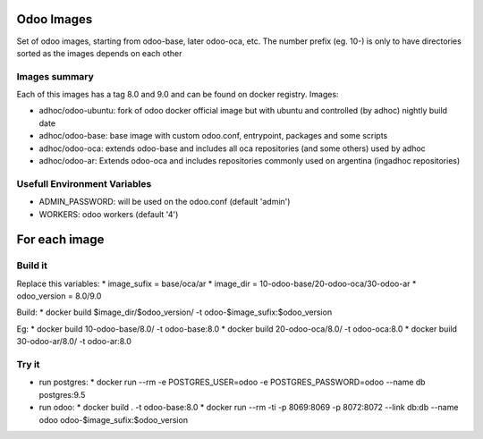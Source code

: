 Odoo Images
===========

Set of odoo images, starting from odoo-base, later odoo-oca, etc. The number prefix (eg. 10-) is only to have directories sorted as the images depends on each other


Images summary
--------------

Each of this images has a tag 8.0 and 9.0 and can be found on docker registry. Images:

* adhoc/odoo-ubuntu: fork of odoo docker official image but with ubuntu and controlled (by adhoc) nightly build date
* adhoc/odoo-base: base image with custom odoo.conf, entrypoint, packages and some scripts
* adhoc/odoo-oca: extends odoo-base and includes all oca repositories (and some others) used by adhoc
* adhoc/odoo-ar: Extends odoo-oca and includes repositories commonly used on argentina (ingadhoc repositories)


Usefull Environment Variables
-----------------------------

* ADMIN_PASSWORD: will be used on the odoo.conf (default 'admin')
* WORKERS: odoo workers (default '4')


For each image
==============

Build it
--------

Replace this variables:
* image_sufix = base/oca/ar
* image_dir = 10-odoo-base/20-odoo-oca/30-odoo-ar
* odoo_version = 8.0/9.0

Build:
* docker build $image_dir/$odoo_version/ -t odoo-$image_sufix:$odoo_version

Eg:
* docker build 10-odoo-base/8.0/ -t odoo-base:8.0
* docker build 20-odoo-oca/8.0/ -t odoo-oca:8.0
* docker build 30-odoo-ar/8.0/ -t odoo-ar:8.0


Try it
------
* run postgres:
  * docker run --rm -e POSTGRES_USER=odoo -e POSTGRES_PASSWORD=odoo --name db postgres:9.5
* run odoo:
  * docker build . -t odoo-base:8.0
  * docker run --rm -ti -p 8069:8069 -p 8072:8072 --link db:db --name odoo odoo-$image_sufix:$odoo_version

